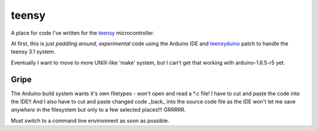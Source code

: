 teensy
======

A place for code I've written for the
`teensy <https://www.pjrc.com/teensy/teensy31.html>`_ microcontroller.

At first, this is just *paddling around, experimental* code using the
Arduino IDE and `teensyduino <https://www.pjrc.com/teensy/loader.html>`_
patch to handle the teensy 3.1 system.

Eventually I want to move to more UNIX-like 'make' system, but I can't
get that working with arduino-1.6.5-r5 yet.

Gripe
-----

The Arduino build system wants it's own filetypes - won't open and read a \*.c
file!  I have to cut and paste the code into the IDE!!  And I also have to cut
and paste changed code _back_ into the source code file as the IDE won't let me
save *anywhere* in the filesystem but only to a few selected places!!!  GRRRRR.

Must switch to a command line environment as soon as possible.
